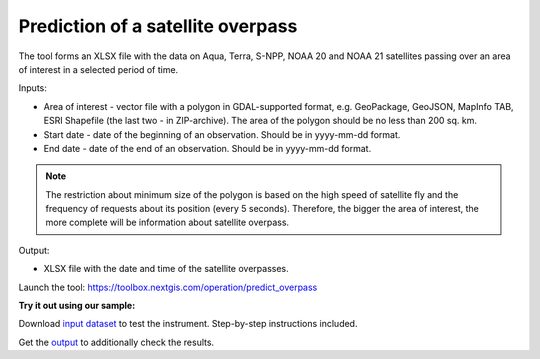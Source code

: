 Prediction of a satellite overpass
===================================

The tool forms an XLSX file with the data on Aqua, Terra, S-NPP, NOAA 20 and NOAA 21 satellites passing over an area of interest in a selected period of time.

Inputs:

* Area of interest - vector file with a polygon in GDAL-supported format, e.g. GeoPackage, GeoJSON, MapInfo TAB, ESRI Shapefile (the last two - in ZIP-archive). The area of the polygon should be no less than 200 sq. km. 
* Start date - date of the beginning of an observation. Should be in yyyy-mm-dd format.
* End date - date of the end of an observation. Should be in yyyy-mm-dd format.


.. note::
    The restriction about minimum size of the polygon is based on the high speed of satellite fly and the frequency of requests about its position (every 5 seconds). Therefore, the bigger the area of interest, the more complete will be information about satellite overpass.


Output:

* XLSX file with the date and time of the satellite overpasses.

Launch the tool: https://toolbox.nextgis.com/operation/predict_overpass

**Try it out using our sample:**

Download `input dataset <https://nextgis.ru/data/toolbox/predict_overpass/predict_overpass_inputs.zip>`_ to test the instrument. Step-by-step instructions included.

Get the `output <https://nextgis.ru/data/toolbox/predict_overpass/predict_overpass_outputs.zip>`_ to additionally check the results.
